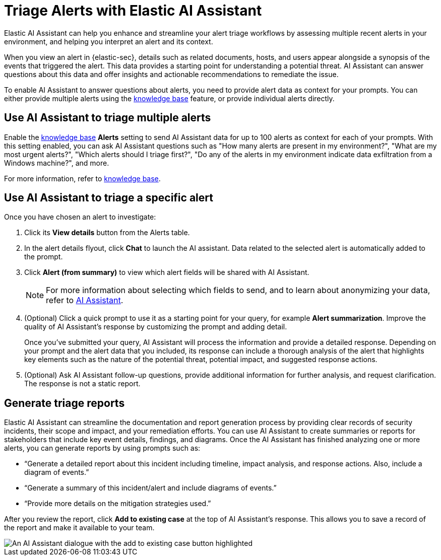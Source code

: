 [[assistant-triage]]
= Triage Alerts with Elastic AI Assistant
Elastic AI Assistant can help you enhance and streamline your alert triage workflows by assessing multiple recent alerts in your environment, and helping you interpret an alert and its context. 

When you view an alert in {elastic-sec}, details such as related documents, hosts, and users appear alongside a synopsis of the events that triggered the alert. This data provides a starting point for understanding a potential threat. AI Assistant can answer questions about this data and offer insights and actionable recommendations to remediate the issue.

To enable AI Assistant to answer questions about alerts, you need to provide alert data as context for your prompts. You can either provide multiple alerts using the <<configure-ai-assistant, knowledge base>> feature, or provide individual alerts directly.

[[ai-assistant-triage-alerts-knowledge-base]]
[discrete]
== Use AI Assistant to triage multiple alerts
Enable the <<configure-ai-assistant, knowledge base>> **Alerts** setting to send AI Assistant data for up to 100 alerts as context for each of your prompts. With this setting enabled, you can ask AI Assistant questions such as "How many alerts are present in my environment?", "What are my most urgent alerts?", "Which alerts should I triage first?", "Do any of the alerts in my environment indicate data exfiltration from a Windows machine?", and more. 

For more information, refer to <<configure-ai-assistant, knowledge base>>.

[[ai-assistant-triage-alerts-instructions]]
[discrete]
== Use AI Assistant to triage a specific alert
Once you have chosen an alert to investigate:

. Click its **View details** button from the Alerts table.
. In the alert details flyout, click **Chat** to launch the AI assistant. Data related to the selected alert is automatically added to the prompt. 
. Click **Alert (from summary)** to view which alert fields will be shared with AI Assistant.
+
NOTE: For more information about selecting which fields to send, and to learn about anonymizing your data, refer to <<security-assistant, AI Assistant>>.
+
. (Optional) Click a quick prompt to use it as a starting point for your query, for example **Alert summarization**. Improve the quality of AI Assistant's response by customizing the prompt and adding detail. 
+
Once you’ve submitted your query, AI Assistant will process the information and provide a detailed response. Depending on your prompt and the alert data that you included, its response can include a thorough analysis of the alert that highlights key elements such as the nature of the potential threat, potential impact, and suggested response actions.
+
. (Optional) Ask AI Assistant follow-up questions, provide additional information for further analysis, and request clarification. The response is not a static report.

[discrete]
[[ai-triage-reportgen]]
== Generate triage reports
Elastic AI Assistant can streamline the documentation and report generation process by providing clear records of security incidents, their scope and impact, and your remediation efforts. You can use AI Assistant to create summaries or reports for stakeholders that include key event details, findings, and diagrams. Once the AI Assistant has finished analyzing one or more alerts, you can generate reports by using prompts such as:

* “Generate a detailed report about this incident including timeline, impact analysis, and response actions. Also, include a diagram of events.”
* “Generate a summary of this incident/alert and include diagrams of events.”
* “Provide more details on the mitigation strategies used.”

After you review the report, click **Add to existing case** at the top of AI Assistant's response. This allows you to save a record of the report and make it available to your team.

[role="screenshot"]
image::images/ai-triage-add-to-case.png[An AI Assistant dialogue with the add to existing case button highlighted]
